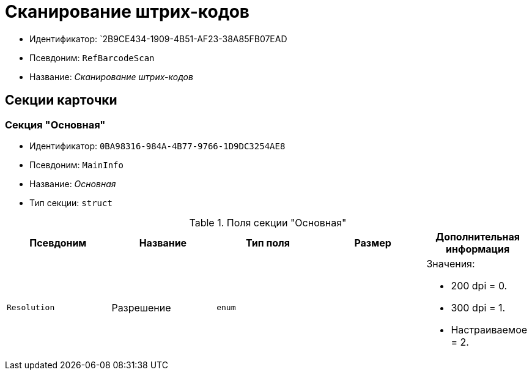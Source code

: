 = Сканирование штрих-кодов

* Идентификатор: `2B9CE434-1909-4B51-AF23-38A85FB07EAD
* Псевдоним: `RefBarcodeScan`
* Название: _Сканирование штрих-кодов_

== Секции карточки

=== Секция "Основная"

* Идентификатор: `0BA98316-984A-4B77-9766-1D9DC3254AE8`
* Псевдоним: `MainInfo`
* Название: _Основная_
* Тип секции: `struct`

.Поля секции "Основная"
[cols="20%,20%,20%,20%,20%",options="header"]
|===
|Псевдоним |Название |Тип поля |Размер |Дополнительная информация
|`Resolution` |Разрешение |`enum` | a|.Значения:
* 200 dpi = 0.
* 300 dpi = 1.
* Настраиваемое = 2.
|===
